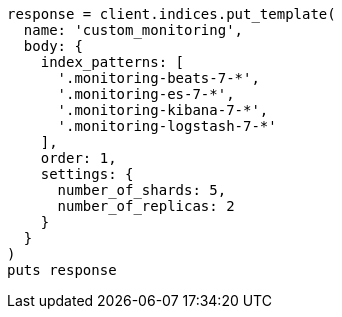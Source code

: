 [source, ruby]
----
response = client.indices.put_template(
  name: 'custom_monitoring',
  body: {
    index_patterns: [
      '.monitoring-beats-7-*',
      '.monitoring-es-7-*',
      '.monitoring-kibana-7-*',
      '.monitoring-logstash-7-*'
    ],
    order: 1,
    settings: {
      number_of_shards: 5,
      number_of_replicas: 2
    }
  }
)
puts response
----
